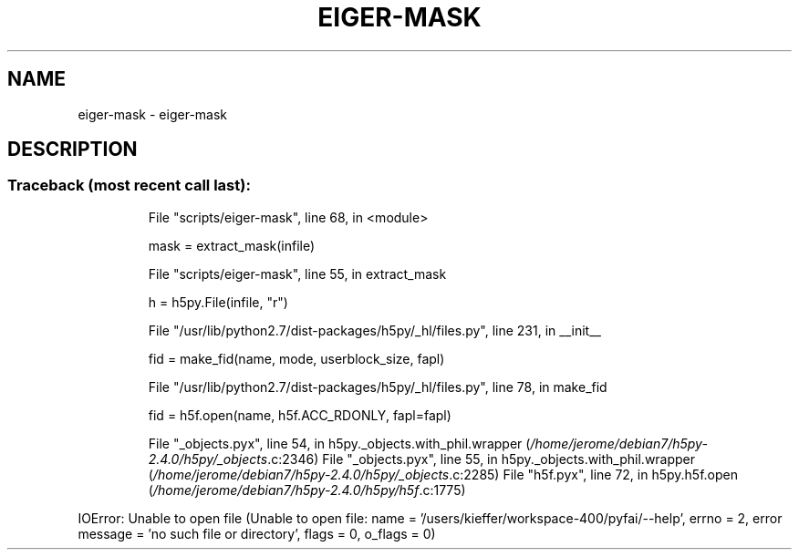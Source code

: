 .\" DO NOT MODIFY THIS FILE!  It was generated by help2man 1.46.4.
.TH EIGER-MASK "1" "July 2015" "PyFAI" "User Commands"
.SH NAME
eiger-mask \- eiger-mask
.SH DESCRIPTION
.SS "Traceback (most recent call last):"
.IP
File "scripts/eiger\-mask", line 68, in <module>
.IP
mask = extract_mask(infile)
.IP
File "scripts/eiger\-mask", line 55, in extract_mask
.IP
h = h5py.File(infile, "r")
.IP
File "/usr/lib/python2.7/dist\-packages/h5py/_hl/files.py", line 231, in __init__
.IP
fid = make_fid(name, mode, userblock_size, fapl)
.IP
File "/usr/lib/python2.7/dist\-packages/h5py/_hl/files.py", line 78, in make_fid
.IP
fid = h5f.open(name, h5f.ACC_RDONLY, fapl=fapl)
.IP
File "_objects.pyx", line 54, in h5py._objects.with_phil.wrapper (\fI\,/home/jerome/debian7/h5py\-2.4.0/h5py/_objects\/\fP.c:2346)
File "_objects.pyx", line 55, in h5py._objects.with_phil.wrapper (\fI\,/home/jerome/debian7/h5py\-2.4.0/h5py/_objects\/\fP.c:2285)
File "h5f.pyx", line 72, in h5py.h5f.open (\fI\,/home/jerome/debian7/h5py\-2.4.0/h5py/h5f\/\fP.c:1775)
.PP
IOError: Unable to open file (Unable to open file: name = '/users/kieffer/workspace\-400/pyfai/\-\-help', errno = 2, error message = 'no such file or directory', flags = 0, o_flags = 0)
